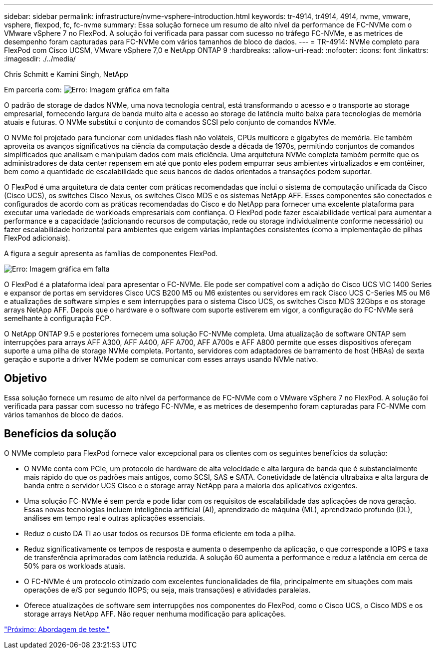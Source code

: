 ---
sidebar: sidebar 
permalink: infrastructure/nvme-vsphere-introduction.html 
keywords: tr-4914, tr4914, 4914, nvme, vmware, vsphere, flexpod, fc, fc-nvme 
summary: Essa solução fornece um resumo de alto nível da performance de FC-NVMe com o VMware vSphere 7 no FlexPod. A solução foi verificada para passar com sucesso no tráfego FC-NVMe, e as metrices de desempenho foram capturadas para FC-NVMe com vários tamanhos de bloco de dados. 
---
= TR-4914: NVMe completo para FlexPod com Cisco UCSM, VMware vSphere 7,0 e NetApp ONTAP 9
:hardbreaks:
:allow-uri-read: 
:nofooter: 
:icons: font
:linkattrs: 
:imagesdir: ./../media/


Chris Schmitt e Kamini Singh, NetApp

Em parceria com: image:cisco logo.png["Erro: Imagem gráfica em falta"]

[role="lead"]
O padrão de storage de dados NVMe, uma nova tecnologia central, está transformando o acesso e o transporte ao storage empresarial, fornecendo largura de banda muito alta e acesso ao storage de latência muito baixa para tecnologias de memória atuais e futuras. O NVMe substitui o conjunto de comandos SCSI pelo conjunto de comandos NVMe.

O NVMe foi projetado para funcionar com unidades flash não voláteis, CPUs multicore e gigabytes de memória. Ele também aproveita os avanços significativos na ciência da computação desde a década de 1970s, permitindo conjuntos de comandos simplificados que analisam e manipulam dados com mais eficiência. Uma arquitetura NVMe completa também permite que os administradores de data center repensem em até que ponto eles podem empurrar seus ambientes virtualizados e em contêiner, bem como a quantidade de escalabilidade que seus bancos de dados orientados a transações podem suportar.

O FlexPod é uma arquitetura de data center com práticas recomendadas que inclui o sistema de computação unificada da Cisco (Cisco UCS), os switches Cisco Nexus, os switches Cisco MDS e os sistemas NetApp AFF. Esses componentes são conectados e configurados de acordo com as práticas recomendadas do Cisco e do NetApp para fornecer uma excelente plataforma para executar uma variedade de workloads empresariais com confiança. O FlexPod pode fazer escalabilidade vertical para aumentar a performance e a capacidade (adicionando recursos de computação, rede ou storage individualmente conforme necessário) ou fazer escalabilidade horizontal para ambientes que exigem várias implantações consistentes (como a implementação de pilhas FlexPod adicionais).

A figura a seguir apresenta as famílias de componentes FlexPod.

image:nvme-vsphere-image1.png["Erro: Imagem gráfica em falta"]

O FlexPod é a plataforma ideal para apresentar o FC-NVMe. Ele pode ser compatível com a adição do Cisco UCS VIC 1400 Series e expansor de portas em servidores Cisco UCS B200 M5 ou M6 existentes ou servidores em rack Cisco UCS C-Series M5 ou M6 e atualizações de software simples e sem interrupções para o sistema Cisco UCS, os switches Cisco MDS 32Gbps e os storage arrays NetApp AFF. Depois que o hardware e o software com suporte estiverem em vigor, a configuração do FC-NVMe será semelhante à configuração FCP.

O NetApp ONTAP 9.5 e posteriores fornecem uma solução FC-NVMe completa. Uma atualização de software ONTAP sem interrupções para arrays AFF A300, AFF A400, AFF A700, AFF A700s e AFF A800 permite que esses dispositivos ofereçam suporte a uma pilha de storage NVMe completa. Portanto, servidores com adaptadores de barramento de host (HBAs) de sexta geração e suporte a driver NVMe podem se comunicar com esses arrays usando NVMe nativo.



== Objetivo

Essa solução fornece um resumo de alto nível da performance de FC-NVMe com o VMware vSphere 7 no FlexPod. A solução foi verificada para passar com sucesso no tráfego FC-NVMe, e as metrices de desempenho foram capturadas para FC-NVMe com vários tamanhos de bloco de dados.



== Benefícios da solução

O NVMe completo para FlexPod fornece valor excepcional para os clientes com os seguintes benefícios da solução:

* O NVMe conta com PCIe, um protocolo de hardware de alta velocidade e alta largura de banda que é substancialmente mais rápido do que os padrões mais antigos, como SCSI, SAS e SATA. Conetividade de latência ultrabaixa e alta largura de banda entre o servidor UCS Cisco e o storage array NetApp para a maioria dos aplicativos exigentes.
* Uma solução FC-NVMe é sem perda e pode lidar com os requisitos de escalabilidade das aplicações de nova geração. Essas novas tecnologias incluem inteligência artificial (AI), aprendizado de máquina (ML), aprendizado profundo (DL), análises em tempo real e outras aplicações essenciais.
* Reduz o custo DA TI ao usar todos os recursos DE forma eficiente em toda a pilha.
* Reduz significativamente os tempos de resposta e aumenta o desempenho da aplicação, o que corresponde a IOPS e taxa de transferência aprimorados com latência reduzida. A solução 60 aumenta a performance e reduz a latência em cerca de 50% para os workloads atuais.
* O FC-NVMe é um protocolo otimizado com excelentes funcionalidades de fila, principalmente em situações com mais operações de e/S por segundo (IOPS; ou seja, mais transações) e atividades paralelas.
* Oferece atualizações de software sem interrupções nos componentes do FlexPod, como o Cisco UCS, o Cisco MDS e os storage arrays NetApp AFF. Não requer nenhuma modificação para aplicações.


link:nvme-vsphere-testing-approach.html["Próximo: Abordagem de teste."]
